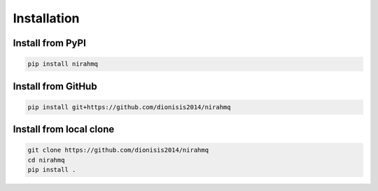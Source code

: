 ..
    SPDX-License-Identifier: AGPL-3.0-or-later
    Copyright (C) 2025  Dionisis Toulatos

Installation
############

Install from PyPI
=================

.. code-block:: shell

    pip install nirahmq

Install from GitHub
===================

.. code-block:: shell

    pip install git+https://github.com/dionisis2014/nirahmq

Install from local clone
========================

.. code-block:: shell

    git clone https://github.com/dionisis2014/nirahmq
    cd nirahmq
    pip install .
